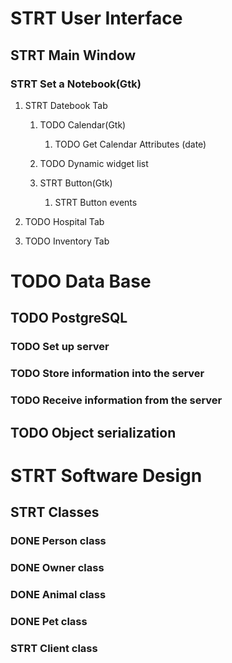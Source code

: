 # Tyra TODO list

* STRT User Interface
** STRT Main Window
*** STRT Set a Notebook(Gtk)
**** STRT Datebook Tab
***** TODO Calendar(Gtk)
****** TODO Get Calendar Attributes (date)
***** TODO Dynamic widget list
***** STRT Button(Gtk)
****** STRT Button events
**** TODO Hospital Tab
**** TODO Inventory Tab
* TODO Data Base
** TODO PostgreSQL
*** TODO Set up server
*** TODO Store information into the server
*** TODO Receive information from the server
** TODO Object serialization
* STRT Software Design
** STRT Classes
*** DONE Person class
*** DONE Owner class
*** DONE Animal class
*** DONE Pet class
*** STRT Client class

